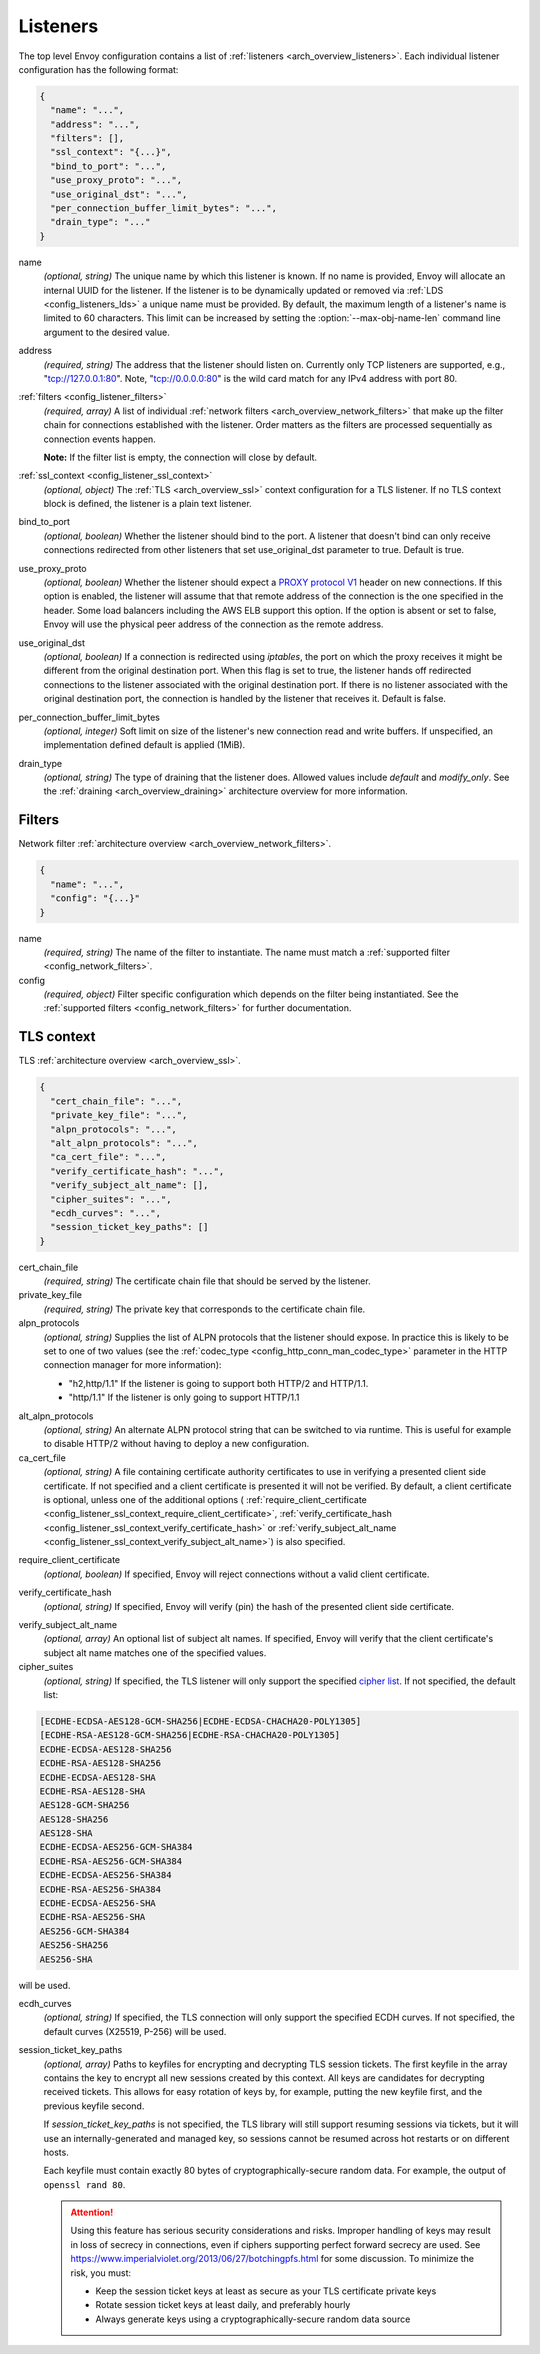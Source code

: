 .. _config_listeners_v1:

Listeners
=========

The top level Envoy configuration contains a list of :ref:`listeners <arch_overview_listeners>`.
Each individual listener configuration has the following format:

.. code-block:: json

  {
    "name": "...",
    "address": "...",
    "filters": [],
    "ssl_context": "{...}",
    "bind_to_port": "...",
    "use_proxy_proto": "...",
    "use_original_dst": "...",
    "per_connection_buffer_limit_bytes": "...",
    "drain_type": "..."
  }

.. _config_listeners_name:

name
  *(optional, string)* The unique name by which this listener is known. If no name is provided,
  Envoy will allocate an internal UUID for the listener. If the listener is to be dynamically
  updated or removed via :ref:`LDS <config_listeners_lds>` a unique name must be provided.
  By default, the maximum length of a listener's name is limited to 60 characters. This limit can be
  increased by setting the :option:`--max-obj-name-len` command line argument to the desired value.

address
  *(required, string)* The address that the listener should listen on. Currently only TCP
  listeners are supported, e.g., "tcp://127.0.0.1:80". Note, "tcp://0.0.0.0:80" is the wild card
  match for any IPv4 address with port 80.

:ref:`filters <config_listener_filters>`
  *(required, array)* A list of individual :ref:`network filters <arch_overview_network_filters>`
  that make up the filter chain for connections established with the listener. Order matters as the
  filters are processed sequentially as connection events happen.

  **Note:** If the filter list is empty, the connection will close by default.

:ref:`ssl_context <config_listener_ssl_context>`
  *(optional, object)* The :ref:`TLS <arch_overview_ssl>` context configuration for a TLS listener.
  If no TLS context block is defined, the listener is a plain text listener.

bind_to_port
  *(optional, boolean)* Whether the listener should bind to the port. A listener that doesn't bind
  can only receive connections redirected from other listeners that set use_original_dst parameter to
  true. Default is true.

use_proxy_proto
  *(optional, boolean)* Whether the listener should expect a
  `PROXY protocol V1 <http://www.haproxy.org/download/1.5/doc/proxy-protocol.txt>`_ header on new
  connections. If this option is enabled, the listener will assume that that remote address of the
  connection is the one specified in the header. Some load balancers including the AWS ELB support
  this option. If the option is absent or set to false, Envoy will use the physical peer address
  of the connection as the remote address.

use_original_dst
  *(optional, boolean)* If a connection is redirected using *iptables*, the port on which the proxy
  receives it might be different from the original destination port. When this flag is set to true,
  the listener hands off redirected connections to the listener associated with the original
  destination port. If there is no listener associated with the original destination port, the
  connection is handled by the listener that receives it. Default is false.

.. _config_listeners_per_connection_buffer_limit_bytes:

per_connection_buffer_limit_bytes
  *(optional, integer)* Soft limit on size of the listener's new connection read and write buffers.
  If unspecified, an implementation defined default is applied (1MiB).

.. _config_listeners_drain_type:

drain_type
  *(optional, string)* The type of draining that the listener does. Allowed values include *default*
  and *modify_only*. See the :ref:`draining <arch_overview_draining>` architecture overview for
  more information.

.. _config_listener_filters:

Filters
-------

Network filter :ref:`architecture overview <arch_overview_network_filters>`.

.. code-block:: json

  {
    "name": "...",
    "config": "{...}"
  }

name
  *(required, string)* The name of the filter to instantiate. The name must match a :ref:`supported
  filter <config_network_filters>`.

config
  *(required, object)* Filter specific configuration which depends on the filter being instantiated.
  See the :ref:`supported filters <config_network_filters>` for further documentation.

.. _config_listener_ssl_context:

TLS context
-----------

TLS :ref:`architecture overview <arch_overview_ssl>`.

.. code-block:: json

  {
    "cert_chain_file": "...",
    "private_key_file": "...",
    "alpn_protocols": "...",
    "alt_alpn_protocols": "...",
    "ca_cert_file": "...",
    "verify_certificate_hash": "...",
    "verify_subject_alt_name": [],
    "cipher_suites": "...",
    "ecdh_curves": "...",
    "session_ticket_key_paths": []
  }

cert_chain_file
  *(required, string)* The certificate chain file that should be served by the listener.

private_key_file
  *(required, string)* The private key that corresponds to the certificate chain file.

alpn_protocols
  *(optional, string)* Supplies the list of ALPN protocols that the listener should expose. In
  practice this is likely to be set to one of two values (see the
  :ref:`codec_type <config_http_conn_man_codec_type>` parameter in the HTTP connection
  manager for more information):

  * "h2,http/1.1" If the listener is going to support both HTTP/2 and HTTP/1.1.
  * "http/1.1" If the listener is only going to support HTTP/1.1

.. _config_listener_ssl_context_alt_alpn:

alt_alpn_protocols
  *(optional, string)* An alternate ALPN protocol string that can be switched to via runtime. This
  is useful for example to disable HTTP/2 without having to deploy a new configuration.

ca_cert_file
  *(optional, string)* A file containing certificate authority certificates to use in verifying
  a presented client side certificate. If not specified and a client certificate is presented it
  will not be verified. By default, a client certificate is optional, unless one of the additional
  options (
  :ref:`require_client_certificate <config_listener_ssl_context_require_client_certificate>`,
  :ref:`verify_certificate_hash <config_listener_ssl_context_verify_certificate_hash>` or
  :ref:`verify_subject_alt_name <config_listener_ssl_context_verify_subject_alt_name>`) is also
  specified.

.. _config_listener_ssl_context_require_client_certificate:

require_client_certificate
  *(optional, boolean)* If specified, Envoy will reject connections without a valid client certificate.

.. _config_listener_ssl_context_verify_certificate_hash:

verify_certificate_hash
  *(optional, string)* If specified, Envoy will verify (pin) the hash of the presented client
  side certificate.

.. _config_listener_ssl_context_verify_subject_alt_name:

verify_subject_alt_name
  *(optional, array)* An optional list of subject alt names. If specified, Envoy will verify
  that the client certificate's subject alt name matches one of the specified values.

cipher_suites
  *(optional, string)* If specified, the TLS listener will only support the specified `cipher list
  <https://commondatastorage.googleapis.com/chromium-boringssl-docs/ssl.h.html#Cipher-suite-configuration>`_.
  If not specified, the default list:

.. code-block:: none

  [ECDHE-ECDSA-AES128-GCM-SHA256|ECDHE-ECDSA-CHACHA20-POLY1305]
  [ECDHE-RSA-AES128-GCM-SHA256|ECDHE-RSA-CHACHA20-POLY1305]
  ECDHE-ECDSA-AES128-SHA256
  ECDHE-RSA-AES128-SHA256
  ECDHE-ECDSA-AES128-SHA
  ECDHE-RSA-AES128-SHA
  AES128-GCM-SHA256
  AES128-SHA256
  AES128-SHA
  ECDHE-ECDSA-AES256-GCM-SHA384
  ECDHE-RSA-AES256-GCM-SHA384
  ECDHE-ECDSA-AES256-SHA384
  ECDHE-RSA-AES256-SHA384
  ECDHE-ECDSA-AES256-SHA
  ECDHE-RSA-AES256-SHA
  AES256-GCM-SHA384
  AES256-SHA256
  AES256-SHA

will be used.

ecdh_curves
  *(optional, string)* If specified, the TLS connection will only support the specified ECDH curves.
  If not specified, the default curves (X25519, P-256) will be used.

session_ticket_key_paths
  *(optional, array)* Paths to keyfiles for encrypting and decrypting TLS session tickets. The
  first keyfile in the array contains the key to encrypt all new sessions created by this context.
  All keys are candidates for decrypting received tickets. This allows for easy rotation of keys
  by, for example, putting the new keyfile first, and the previous keyfile second.

  If `session_ticket_key_paths` is not specified, the TLS library will still support resuming
  sessions via tickets, but it will use an internally-generated and managed key, so sessions cannot
  be resumed across hot restarts or on different hosts.

  Each keyfile must contain exactly 80 bytes of cryptographically-secure random data.  For example,
  the output of ``openssl rand 80``.

  .. attention::

    Using this feature has serious security considerations and risks. Improper handling of keys may
    result in loss of secrecy in connections, even if ciphers supporting perfect forward secrecy
    are used. See https://www.imperialviolet.org/2013/06/27/botchingpfs.html for some discussion.
    To minimize the risk, you must:

    * Keep the session ticket keys at least as secure as your TLS certificate private keys
    * Rotate session ticket keys at least daily, and preferably hourly
    * Always generate keys using a cryptographically-secure random data source
